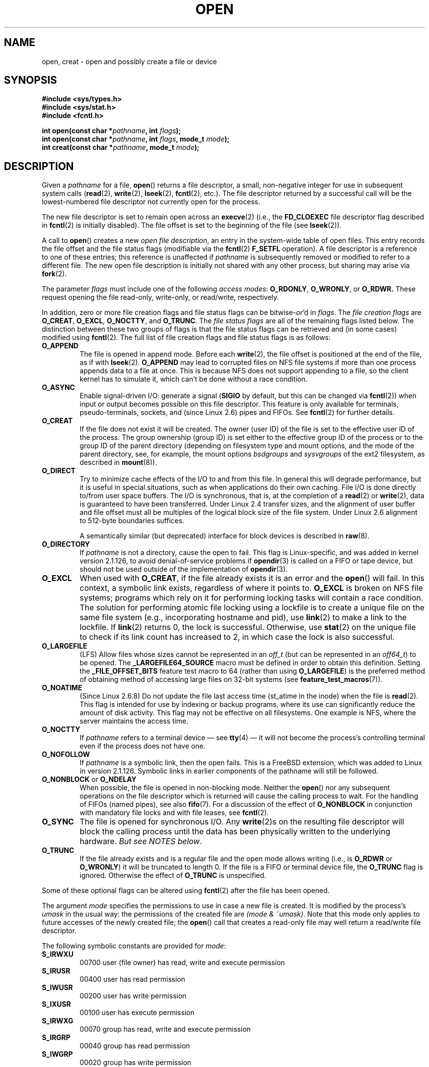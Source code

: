 .\" Hey Emacs! This file is -*- nroff -*- source.
.\"
.\" This manpage is Copyright (C) 1992 Drew Eckhardt;
.\"                               1993 Michael Haardt, Ian Jackson.
.\"
.\" Permission is granted to make and distribute verbatim copies of this
.\" manual provided the copyright notice and this permission notice are
.\" preserved on all copies.
.\"
.\" Permission is granted to copy and distribute modified versions of this
.\" manual under the conditions for verbatim copying, provided that the
.\" entire resulting derived work is distributed under the terms of a
.\" permission notice identical to this one.
.\"
.\" Since the Linux kernel and libraries are constantly changing, this
.\" manual page may be incorrect or out-of-date.  The author(s) assume no
.\" responsibility for errors or omissions, or for damages resulting from
.\" the use of the information contained herein.  The author(s) may not
.\" have taken the same level of care in the production of this manual,
.\" which is licensed free of charge, as they might when working
.\" professionally.
.\"
.\" Formatted or processed versions of this manual, if unaccompanied by
.\" the source, must acknowledge the copyright and authors of this work.
.\"
.\" Modified 1993-07-21 by Rik Faith <faith@cs.unc.edu>
.\" Modified 1994-08-21 by Michael Haardt
.\" Modified 1996-04-13 by Andries Brouwer <aeb@cwi.nl>
.\" Modified 1996-05-13 by Thomas Koenig
.\" Modified 1996-12-20 by Michael Haardt
.\" Modified 1999-02-19 by Andries Brouwer <aeb@cwi.nl>
.\" Modified 1998-11-28 by Joseph S. Myers <jsm28@hermes.cam.ac.uk>
.\" Modified 1999-06-03 by Michael Haardt
.\" Modified 2002-05-07 by Michael Kerrisk <mtk-manpages@gmx.net>
.\" Modified 2004-06-23 by Michael Kerrisk <mtk-manpages@gmx.net>
.\" 2004-12-08, mtk, reordered flags list alphabetically
.\" 2004-12-08, Martin Pool <mbp@sourcefrog.net> (& mtk), added O_NOATIME
.\"
.TH OPEN 2 2005-06-22 "Linux" "Linux Programmer's Manual"
.SH NAME
open, creat \- open and possibly create a file or device
.SH SYNOPSIS
.nf
.B #include <sys/types.h>
.B #include <sys/stat.h>
.B #include <fcntl.h>
.sp
.BI "int open(const char *" pathname ", int " flags );
.BI "int open(const char *" pathname ", int " flags ", mode_t " mode );
.BI "int creat(const char *" pathname ", mode_t " mode );
.fi
.SH DESCRIPTION
Given a
.IR pathname
for a file,
.BR open ()
returns a file descriptor, a small, non-negative integer
for use in subsequent system calls
.RB ( read "(2), " write "(2), " lseek "(2), " fcntl "(2), etc.)."
The file descriptor returned by a successful call will be
the lowest-numbered file descriptor not currently open for the process.
.PP
The new file descriptor is set to remain open across an
.BR execve (2)
(i.e., the
.B FD_CLOEXEC
file descriptor flag described in
.BR fcntl (2)
is initially disabled).
The file offset is set to the beginning of the file (see
.BR lseek (2)).
.PP
A call to
.BR open ()
creates a new
.IR "open file description" ,
an entry in the system-wide table of open files.
This entry records the file offset and the file status flags
(modifiable via the
.BR fcntl (2)
.B F_SETFL
operation).
A file descriptor is a reference to one of these entries;
this reference is unaffected if
.I pathname
is subsequently removed or modified to refer to a different file.
The new open file description is initially not shared
with any other process,
but sharing may arise via
.BR fork (2).
.PP
The parameter
.I flags
must include one of the following
.IR "access modes" :
.BR O_RDONLY ", " O_WRONLY ", or " O_RDWR.
These request opening the file read-only, write-only, or read/write,
respectively.

In addition, zero or more file creation flags and file status flags
can be
.RI bitwise- or 'd
in
.IR flags .
The
.I file creation flags
are
.BR O_CREAT ", " O_EXCL ", " O_NOCTTY ", and " O_TRUNC .
The
.I file status flags
are all of the remaining flags listed below.
The distinction between these two groups of flags is that
the file status flags can be retrieved and (in some cases)
modified using
.BR fcntl (2).
The full list of file creation flags and file status flags is as follows:
.TP
.B O_APPEND
The file is opened in append mode.
Before each
.BR write (2),
the file offset is positioned at the end of the file,
as if with
.BR lseek (2).
.B O_APPEND
may lead to corrupted files on NFS file systems if more than one process
appends data to a file at once.
This is because NFS does not support
appending to a file, so the client kernel has to simulate it, which
can't be done without a race condition.
.TP
.B O_ASYNC
Enable signal-driven I/O:
generate a signal
.RB ( SIGIO
by default, but this can be changed via
.BR fcntl (2))
when input or output becomes possible on this file descriptor.
This feature is only available for terminals, pseudo-terminals,
sockets, and (since Linux 2.6) pipes and FIFOs.
See
.BR fcntl (2)
for further details.
.TP
.B O_CREAT
If the file does not exist it will be created.
The owner (user ID) of the file is set to the effective user ID
of the process.
The group ownership (group ID) is set either to
the effective group ID of the process or to the group ID of the
parent directory (depending on filesystem type and mount options,
and the mode of the parent directory, see, for example, the mount options
.I bsdgroups
and
.I sysvgroups
of the ext2 filesystem, as described in
.BR mount (8)).
.TP
.B O_DIRECT
Try to minimize cache effects of the I/O to and from this file.
In general this will degrade performance, but it is useful in
special situations, such as when applications do their own caching.
File I/O is done directly to/from user space buffers.
The I/O is synchronous, that is, at the completion of a
.BR read (2)
or
.BR write (2),
data is guaranteed to have been transferred.
Under Linux 2.4 transfer sizes, and the alignment of user buffer
and file offset must all be multiples of the logical block size
of the file system.
Under Linux 2.6 alignment to 512-byte boundaries
suffices.
.\" Alignment should satisfy requirements for the underlying device
.\" There may be coherency problems.
.sp
A semantically similar (but deprecated) interface for block devices
is described in
.BR raw (8).
.TP
.B O_DIRECTORY
If \fIpathname\fP is not a directory, cause the open to fail.
.\" But see the following and its replies:
.\" http://marc.theaimsgroup.com/?t=112748702800001&r=1&w=2
.\" [PATCH] open: O_DIRECTORY and O_CREAT together should fail
.\" O_DIRECTORY | O_CREAT causes O_DIRECTORY to be ignored.
This flag is Linux-specific, and was added in kernel version 2.1.126, to
avoid denial-of-service problems if
.BR opendir (3)
is called on a
FIFO or tape device, but should not be used outside of the
implementation of
.BR opendir (3).
.TP
.B O_EXCL
When used with
.BR O_CREAT ,
if the file already exists it is an error and the
.BR open ()
will fail.
In this context, a symbolic link exists, regardless
of where it points to.
.B O_EXCL
is broken on NFS file systems; programs which rely on it for performing
locking tasks will contain a race condition.
The solution for performing
atomic file locking using a lockfile is to create a unique file on
the same file system (e.g., incorporating hostname and pid), use
.BR link (2)
to make a link to the lockfile.
If
.BR link (2)
returns 0, the lock is
successful.
Otherwise, use
.BR stat (2)
on the unique file to check if its link count has increased to 2,
in which case the lock is also successful.
.TP
.B O_LARGEFILE
(LFS)
Allow files whose sizes cannot be represented in an
.I off_t
(but can be represented in an
.IR off64_t )
to be opened.
The
.B _LARGEFILE64_SOURCE
macro must be defined in order to obtain this definition.
Setting the
.B _FILE_OFFSET_BITS
feature test macro to 64 (rather than using
.BR O_LARGEFILE )
is the preferred method of obtaining
method of accessing large files on 32-bit systems (see
.BR feature_test_macros (7)).
.TP
.B O_NOATIME
(Since Linux 2.6.8)
Do not update the file last access time (st_atime in the inode)
when the file is
.BR read (2).
This flag is intended for use by indexing or backup programs,
where its use can significantly reduce the amount of disk activity.
This flag may not be effective on all filesystems.
One example is NFS, where the server maintains the access time.
.\" The O_NOATIME flag also affects the treatment of st_atime
.\" by mmap() and readdir(2), MTK, Dec 04.
.TP
.B O_NOCTTY
If
.I pathname
refers to a terminal device \(em see
.BR tty (4)
\(em it will not become the process's controlling terminal even if the
process does not have one.
.TP
.B O_NOFOLLOW
If \fIpathname\fP is a symbolic link, then the open fails.
This is a FreeBSD extension, which was added to Linux in version 2.1.126.
Symbolic links in earlier components of the pathname will still be
followed.
.\" The headers from glibc 2.0.100 and later include a
.\" definition of this flag; \fIkernels before 2.1.126 will ignore it if
.\" used\fP.
.TP
.BR O_NONBLOCK " or " O_NDELAY
When possible, the file is opened in non-blocking mode.
Neither the
.BR open ()
nor any subsequent operations on the file descriptor which is
returned will cause the calling process to wait.
For the handling of FIFOs (named pipes), see also
.BR fifo (7).
For a discussion of the effect of
.BR O_NONBLOCK
in conjunction with mandatory file locks and with file leases, see
.BR fcntl (2).
.TP
.B O_SYNC
The file is opened for synchronous I/O.
Any
.BR write (2)s
on the resulting file descriptor will block the calling process until
the data has been physically written to the underlying hardware.
.IR "But see NOTES below" .
.TP
.B O_TRUNC
If the file already exists and is a regular file and the open mode allows
writing (i.e., is
.B O_RDWR
or
.BR O_WRONLY )
it will be truncated to length 0.
If the file is a FIFO or terminal device file, the
.B O_TRUNC
flag is ignored.
Otherwise the effect of
.B O_TRUNC
is unspecified.
.PP
Some of these optional flags can be altered using
.BR fcntl (2)
after the file has been opened.

The argument
.I mode
specifies the permissions to use in case a new file is created.
It is
modified by the process's
.IR umask
in the usual way: the permissions of the created file are
.IR "(mode & ~umask)" .
Note that this mode only applies to future accesses of the
newly created file; the
.BR open ()
call that creates a read-only file may well return a read/write
file descriptor.
.PP
The following symbolic constants are provided for
.IR mode :
.TP
.B S_IRWXU
00700 user (file owner) has read, write and execute permission
.TP
.B S_IRUSR
00400 user has read permission
.TP
.B S_IWUSR
00200 user has write permission
.TP
.B S_IXUSR
00100 user has execute permission
.TP
.B S_IRWXG
00070 group has read, write and execute permission
.TP
.B S_IRGRP
00040 group has read permission
.TP
.B S_IWGRP
00020 group has write permission
.TP
.B S_IXGRP
00010 group has execute permission
.TP
.B S_IRWXO
00007 others have read, write and execute permission
.TP
.B S_IROTH
00004 others have read permission
.TP
.B S_IWOTH
00002 others have write permission
.TP
.B S_IXOTH
00001 others have execute permission
.PP
.I mode
must be specified when
.B O_CREAT
is in the
.IR flags ,
and is ignored otherwise.

.BR creat ()
is equivalent to
.BR open ()
with
.I flags
equal to
.BR O_CREAT|O_WRONLY|O_TRUNC .
.SH "RETURN VALUE"
.BR open ()
and
.BR creat ()
return the new file descriptor, or \-1 if an error occurred
(in which case,
.I errno
is set appropriately).
.SH ERRORS
.TP
.B EACCES
The requested access to the file is not allowed, or search permission
is denied for one of the directories in the path prefix of
.IR pathname ,
or the file did not exist yet and write access to the parent directory
is not allowed.
(See also
.BR path_resolution (7).)
.TP
.B EEXIST
.I pathname
already exists and
.BR O_CREAT " and " O_EXCL
were used.
.TP
.B EFAULT
.IR pathname
points outside your accessible address space.
.TP
.B EFBIG
.I pathname
refers to a regular file, too large to be opened; see
.B O_LARGEFILE
above.
(POSIX.1-2001 specifies the error
.B EOVERFLOW
for this case.)
.\" FIXME . Maybe this deviation from the standard will get repaired.
.\" See http://bugzilla.kernel.org/show_bug.cgi?id=7253
.\" "Open of a large file on 32-bit fails with EFBIG, should be EOVERFLOW"
.\" Reported 2006-10-03
.TP
.B EISDIR
.I pathname
refers to a directory and the access requested involved writing
(that is,
.B O_WRONLY
or
.B O_RDWR
is set).
.TP
.B ELOOP
Too many symbolic links were encountered in resolving
.IR pathname ,
or \fBO_NOFOLLOW\fP was specified but
.I pathname
was a symbolic link.
.TP
.B EMFILE
The process already has the maximum number of files open.
.TP
.B ENAMETOOLONG
.IR pathname
was too long.
.TP
.B ENFILE
The system limit on the total number of open files has been reached.
.TP
.B ENODEV
.I pathname
refers to a device special file and no corresponding device exists.
(This is a Linux kernel bug; in this situation
.B ENXIO
must be returned.)
.TP
.B ENOENT
.B O_CREAT
is not set and the named file does not exist.
Or, a directory component in
.I pathname
does not exist or is a dangling symbolic link.
.TP
.B ENOMEM
Insufficient kernel memory was available.
.TP
.B ENOSPC
.I pathname
was to be created but the device containing
.I pathname
has no room for the new file.
.TP
.B ENOTDIR
A component used as a directory in
.I pathname
is not, in fact, a directory, or \fBO_DIRECTORY\fP was specified and
.I pathname
was not a directory.
.TP
.B ENXIO
.BR O_NONBLOCK " | " O_WRONLY
is set, the named file is a FIFO and
no process has the file open for reading.
Or, the file is a device special file and no corresponding device exists.
.TP
.B EPERM
The
.B O_NOATIME
flag was specified, but the effective user ID of the caller
.\" Strictly speaking, it's the file system UID... (MTK)
did not match the owner of the file and the caller was not privileged
.RB ( CAP_FOWNER ).
.TP
.B EROFS
.I pathname
refers to a file on a read-only filesystem and write access was
requested.
.TP
.B ETXTBSY
.I pathname
refers to an executable image which is currently being executed and
write access was requested.
.TP
.B EWOULDBLOCK
The
.B O_NONBLOCK
flag was specified, and an incompatible lease was held on the file
(see
.BR fcntl (2)).
.SH "CONFORMING TO"
SVr4, 4.3BSD, POSIX.1-2001.
The
.BR O_NOATIME ,
.BR O_NOFOLLOW ,
and
.B O_DIRECTORY
flags are Linux specific.
One may have to define the
.B _GNU_SOURCE
macro to get their definitions.
.SH NOTES
Under Linux, the
.B O_NONBLOCK
flag indicates that one wants to open
but does not necessarily have the intention to read or write.
This is typically used to open devices in order to get a file descriptor
for use with
.BR ioctl (2).
.LP
The (undefined) effect of
.B O_RDONLY | O_TRUNC
varies among implementations.
On many systems the file is actually truncated.
.\" Linux 2.0, 2.5: truncate
.\" Solaris 5.7, 5.8: truncate
.\" Irix 6.5: truncate
.\" Tru64 5.1B: truncate
.\" HP-UX 11.22: truncate
.\" FreeBSD 4.7: truncate
.LP
The
.B O_DIRECT
flag was introduced in SGI IRIX, where it has alignment restrictions
similar to those of Linux 2.4.
IRIX has also a fcntl(2) call to
query appropriate alignments, and sizes.
FreeBSD 4.x introduced
a flag of same name, but without alignment restrictions.
Support was added under Linux in kernel version 2.4.10.
Older Linux kernels simply ignore this flag.
One may have to define the
.B _GNU_SOURCE
macro to get its definition.
.PP
There are many infelicities in the protocol underlying NFS, affecting
amongst others
.BR O_SYNC " and " O_NDELAY .

POSIX provides for three different variants of synchronized I/O,
corresponding to the flags \fBO_SYNC\fP, \fBO_DSYNC\fP and
\fBO_RSYNC\fP.
Currently (2.1.130) these are all synonymous under Linux.

Note that
.BR open ()
can open device special files, but
.BR creat ()
cannot create them; use
.BR mknod (2)
instead.
.LP
On NFS file systems with UID mapping enabled,
.BR open ()
may
return a file descriptor but, for example,
.BR read (2)
requests are denied
with \fBEACCES\fP.
This is because the client performs
.BR open ()
by checking the
permissions, but UID mapping is performed by the server upon
read and write requests.

If the file is newly created, its
.IR st_atime ,
.IR st_ctime ,
.I st_mtime
fields
(respectively, time of last access, time of last status change, and
time of last modification; see
.BR stat (2))
are set
to the current time, and so are the
.I st_ctime
and
.I st_mtime
fields of the
parent directory.
Otherwise, if the file is modified because of the
.B O_TRUNC
flag, its st_ctime and st_mtime fields are set to the current time.
.SH BUGS
"The thing that has always disturbed me about O_DIRECT is that the whole
interface is just stupid, and was probably designed by a deranged monkey
on some serious mind-controlling substances." \(em Linus

Currently, it is not possible to enable signal-driven
I/O by specifying
.B O_ASYNC
when calling
.BR open ();
use
.BR fcntl (2)
to enable this flag.
.\" FIXME . Check bugzilla report on open(O_ASYNC)
.\" See http://bugzilla.kernel.org/show_bug.cgi?id=5993
.SH "SEE ALSO"
.BR close (2),
.BR dup (2),
.BR fcntl (2),
.BR link (2),
.BR lseek (2),
.BR mknod (2),
.BR mount (2),
.BR mmap (2),
.BR openat (2),
.BR read (2),
.BR socket (2),
.BR stat (2),
.BR umask (2),
.BR unlink (2),
.BR write (2),
.BR fopen (3),
.BR fifo (7),
.BR feature_test_macros (7),
.BR path_resolution (7)
